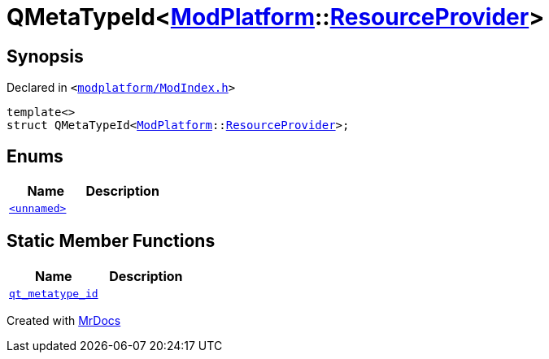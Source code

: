 [#QMetaTypeId-04]
= QMetaTypeId&lt;xref:ModPlatform.adoc[ModPlatform]::xref:ModPlatform/ResourceProvider.adoc[ResourceProvider]&gt;
:relfileprefix: 
:mrdocs:


== Synopsis

Declared in `&lt;https://github.com/PrismLauncher/PrismLauncher/blob/develop/modplatform/ModIndex.h#L203[modplatform&sol;ModIndex&period;h]&gt;`

[source,cpp,subs="verbatim,replacements,macros,-callouts"]
----
template&lt;&gt;
struct QMetaTypeId&lt;xref:ModPlatform.adoc[ModPlatform]::xref:ModPlatform/ResourceProvider.adoc[ResourceProvider]&gt;;
----

== Enums
[cols=2]
|===
| Name | Description 

| xref:QMetaTypeId-04/03enum.adoc[`&lt;unnamed&gt;`] 
| 

|===
== Static Member Functions
[cols=2]
|===
| Name | Description 

| xref:QMetaTypeId-04/qt_metatype_id.adoc[`qt&lowbar;metatype&lowbar;id`] 
| 

|===





[.small]#Created with https://www.mrdocs.com[MrDocs]#
